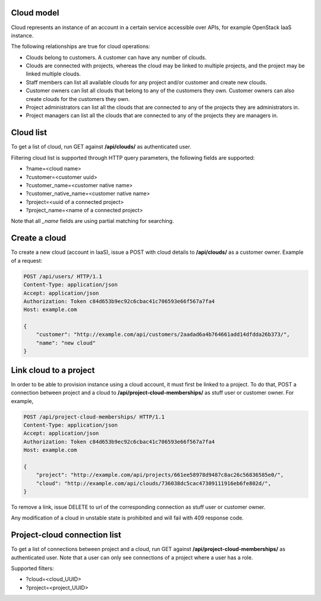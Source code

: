 Cloud model
-----------

Cloud represents an instance of an account in a certain service accessible over APIs, for example OpenStack
IaaS instance.

The following relationships are true for cloud operations:

- Clouds belong to customers. A customer can have any number of clouds.
- Clouds are connected with projects, whereas the cloud may be linked to multiple projects, and the project may
  be linked multiple clouds.
- Staff members can list all available clouds for any project and/or customer and create new clouds.
- Customer owners can list all clouds that belong to any of the customers they own. Customer owners can also create
  clouds for the customers they own.
- Project administrators can list all the clouds that are connected to any of the projects they are administrators in.
- Project managers can list all the clouds that are connected to any of the projects they are managers in.

Cloud list
----------

To get a list of cloud, run GET against **/api/clouds/** as authenticated user.

Filtering cloud list is supported through HTTP query parameters, the following fields are supported:

- ?name=<cloud name>
- ?customer=<customer uuid>
- ?customer_name=<customer native name>
- ?customer_native_name=<customer native name>
- ?project=<uuid of a connected project>
- ?project_name=<name of a connected project>

Note that all *_name* fields are using partial matching for searching.

Create a cloud
--------------

To create a new cloud (account in IaaS), issue a POST with cloud details to **/api/clouds/** as a customer owner.
Example of a request:

.. code-block:: http

    POST /api/users/ HTTP/1.1
    Content-Type: application/json
    Accept: application/json
    Authorization: Token c84d653b9ec92c6cbac41c706593e66f567a7fa4
    Host: example.com

    {
        "customer": "http://example.com/api/customers/2aadad6a4b764661add14dfdda26b373/",
        "name": "new cloud"
    }

Link cloud to a project
-----------------------
In order to be able to provision instance using a cloud account, it must first be linked to a project. To do that,
POST a connection between project and a cloud to **/api/project-cloud-memberships/** as stuff user or customer owner.
For example,

.. code-block:: http

    POST /api/project-cloud-memberships/ HTTP/1.1
    Content-Type: application/json
    Accept: application/json
    Authorization: Token c84d653b9ec92c6cbac41c706593e66f567a7fa4
    Host: example.com

    {
        "project": "http://example.com/api/projects/661ee58978d9487c8ac26c56836585e0/",
        "cloud": "http://example.com/api/clouds/736038dc5cac47309111916eb6fe802d/",
    }

To remove a link, issue DELETE to url of the corresponding connection as stuff user or customer owner.

Any modification of a cloud in unstable state is prohibited and will fail with 409 response code.

Project-cloud connection list
-----------------------------
To get a list of connections between project and a cloud, run GET against **/api/project-cloud-memberships/**
as authenticated user. Note that a user can only see connections of a project where a user has a role.

Supported filters:

- ?cloud=<cloud_UUID>
- ?project=<project_UUID>
